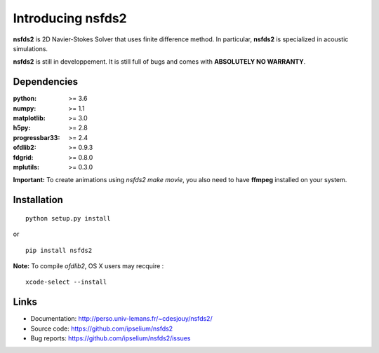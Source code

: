 Introducing **nsfds2**
======================

.. image:: https://badge.fury.io/py/nsfds2.svg
    :target: https://badge.fury.io/py/nsfds2.svg

**nsfds2** is 2D Navier-Stokes Solver that uses finite difference method. In particular, **nsfds2** is specialized in acoustic simulations.

**nsfds2** is still in developpement. It is still full of bugs and comes with **ABSOLUTELY NO WARRANTY**.


Dependencies
------------

:python: >= 3.6
:numpy: >= 1.1
:matplotlib: >= 3.0
:h5py: >= 2.8
:progressbar33: >= 2.4
:ofdlib2: >= 0.9.3
:fdgrid: >= 0.8.0
:mplutils: >= 0.3.0

**Important:** To create animations using `nsfds2 make movie`, you also need to have **ffmpeg** installed on your system.


Installation
------------

::

   python setup.py install

or

::

   pip install nsfds2


**Note:** To compile *ofdlib2*, OS X users may recquire :

::

   xcode-select --install


Links
-----

- Documentation: http://perso.univ-lemans.fr/~cdesjouy/nsfds2/
- Source code: https://github.com/ipselium/nsfds2
- Bug reports: https://github.com/ipselium/nsfds2/issues
